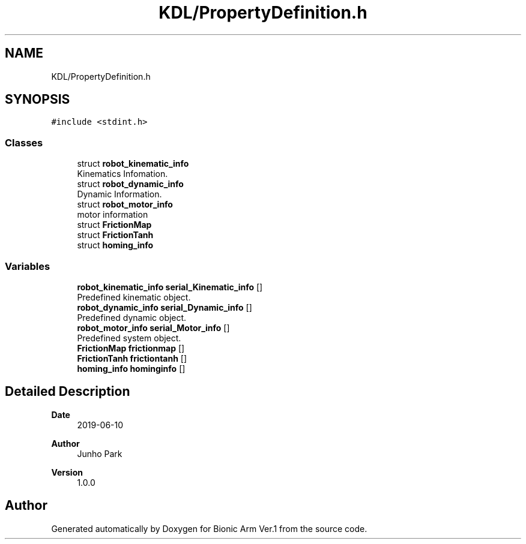 .TH "KDL/PropertyDefinition.h" 3 "Tue May 12 2020" "Version 1.0.0" "Bionic Arm Ver.1" \" -*- nroff -*-
.ad l
.nh
.SH NAME
KDL/PropertyDefinition.h
.SH SYNOPSIS
.br
.PP
\fC#include <stdint\&.h>\fP
.br

.SS "Classes"

.in +1c
.ti -1c
.RI "struct \fBrobot_kinematic_info\fP"
.br
.RI "Kinematics Infomation\&. "
.ti -1c
.RI "struct \fBrobot_dynamic_info\fP"
.br
.RI "Dynamic Information\&. "
.ti -1c
.RI "struct \fBrobot_motor_info\fP"
.br
.RI "motor information "
.ti -1c
.RI "struct \fBFrictionMap\fP"
.br
.ti -1c
.RI "struct \fBFrictionTanh\fP"
.br
.ti -1c
.RI "struct \fBhoming_info\fP"
.br
.in -1c
.SS "Variables"

.in +1c
.ti -1c
.RI "\fBrobot_kinematic_info\fP \fBserial_Kinematic_info\fP []"
.br
.RI "Predefined kinematic object\&. "
.ti -1c
.RI "\fBrobot_dynamic_info\fP \fBserial_Dynamic_info\fP []"
.br
.RI "Predefined dynamic object\&. "
.ti -1c
.RI "\fBrobot_motor_info\fP \fBserial_Motor_info\fP []"
.br
.RI "Predefined system object\&. "
.ti -1c
.RI "\fBFrictionMap\fP \fBfrictionmap\fP []"
.br
.ti -1c
.RI "\fBFrictionTanh\fP \fBfrictiontanh\fP []"
.br
.ti -1c
.RI "\fBhoming_info\fP \fBhominginfo\fP []"
.br
.in -1c
.SH "Detailed Description"
.PP 

.PP
\fBDate\fP
.RS 4
2019-06-10 
.RE
.PP
\fBAuthor\fP
.RS 4
Junho Park 
.RE
.PP
\fBVersion\fP
.RS 4
1\&.0\&.0 
.RE
.PP

.SH "Author"
.PP 
Generated automatically by Doxygen for Bionic Arm Ver\&.1 from the source code\&.
